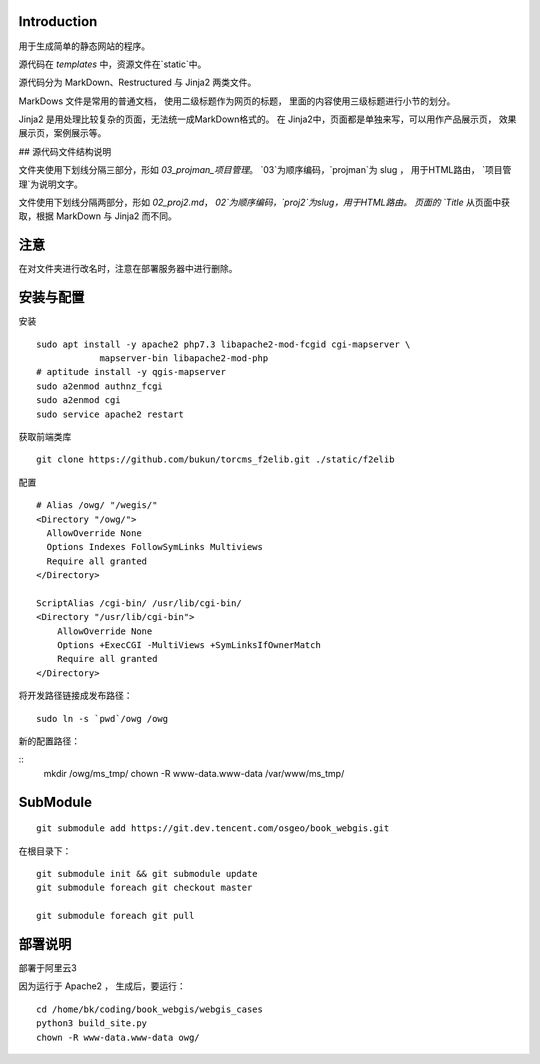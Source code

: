 Introduction
=============================================

用于生成简单的静态网站的程序。

源代码在 `templates` 中，资源文件在`static`中。

源代码分为 MarkDown、Restructured 与 Jinja2 两类文件。

MarkDows 文件是常用的普通文档，
使用二级标题作为网页的标题，
里面的内容使用三级标题进行小节的划分。

Jinja2 是用处理比较复杂的页面，无法统一成MarkDown格式的。
在 Jinja2中，页面都是单独来写，可以用作产品展示页，
效果展示页，案例展示等。

## 源代码文件结构说明

文件夹使用下划线分隔三部分，形如 `03_projman_项目管理`。
`03`为顺序编码，`projman`为 slug ， 用于HTML路由，
`项目管理`为说明文字。

文件使用下划线分隔两部分，形如 `02_proj2.md`，
`02`为顺序编码，`proj2`为slug，用于HTML路由。
页面的 `Title` 从页面中获取，根据 MarkDown 与 Jinja2 而不同。

注意
================================

在对文件夹进行改名时，注意在部署服务器中进行删除。

安装与配置
==============================

安装

::

    sudo apt install -y apache2 php7.3 libapache2-mod-fcgid cgi-mapserver \
		mapserver-bin libapache2-mod-php
    # aptitude install -y qgis-mapserver
    sudo a2enmod authnz_fcgi
    sudo a2enmod cgi
    sudo service apache2 restart

获取前端类库

::

    git clone https://github.com/bukun/torcms_f2elib.git ./static/f2elib

配置

::

    # Alias /owg/ "/wegis/"
    <Directory "/owg/">
      AllowOverride None
      Options Indexes FollowSymLinks Multiviews
      Require all granted
    </Directory>

    ScriptAlias /cgi-bin/ /usr/lib/cgi-bin/
    <Directory "/usr/lib/cgi-bin">
        AllowOverride None
        Options +ExecCGI -MultiViews +SymLinksIfOwnerMatch
        Require all granted
    </Directory>

将开发路径链接成发布路径：

::

    sudo ln -s `pwd`/owg /owg

新的配置路径：

::
    mkdir /owg/ms_tmp/
    chown -R www-data.www-data /var/www/ms_tmp/

SubModule
================================================

::

    git submodule add https://git.dev.tencent.com/osgeo/book_webgis.git


在根目录下：

::

    git submodule init && git submodule update
    git submodule foreach git checkout master

    git submodule foreach git pull


部署说明
===================================================

部署于阿里云3

因为运行于 Apache2 ， 生成后，要运行：

::

    cd /home/bk/coding/book_webgis/webgis_cases
    python3 build_site.py
    chown -R www-data.www-data owg/
